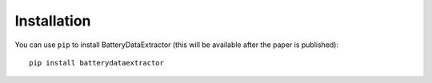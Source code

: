 =================================
Installation
=================================

You can use ``pip`` to install BatteryDataExtractor (this will be available after the paper is published)::

        pip install batterydataextractor

